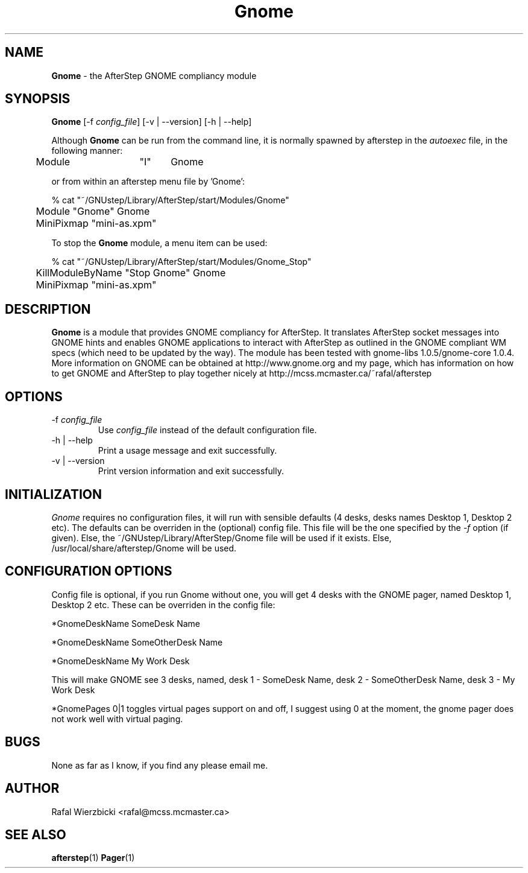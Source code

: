 .\" t
.\" @(#)Gnome.1  04/04/99
.TH Gnome 1.7.20 "April 4 1999" Gnome
.UC
.SH NAME
\fBGnome\fP \- the AfterStep GNOME compliancy module

.SH SYNOPSIS
\fBGnome\fP [\-f \fIconfig_file\fP] [\-v | \--version] [\-h | \--help]
.sp
Although \fBGnome\fP can be run from the command line, it is normally 
spawned by afterstep in the \fIautoexec\fP file, in the following manner:
.nf
.sp
	Module	"I"	Gnome
.sp
.fi
or from within an afterstep menu file by 'Gnome':
.nf
.sp
% cat "~/GNUstep/Library/AfterStep/start/Modules/Gnome"
	Module "Gnome" Gnome
	MiniPixmap "mini-as.xpm"
.fi

To stop the \fBGnome\fP module, a menu item can be used:
.nf
.sp
% cat "~/GNUstep/Library/AfterStep/start/Modules/Gnome_Stop"
	KillModuleByName "Stop Gnome" Gnome
	MiniPixmap "mini-as.xpm"
.fi

.SH DESCRIPTION
\fBGnome\fP is a module that provides GNOME compliancy for AfterStep.  It translates AfterStep
socket messages into GNOME hints and enables GNOME applications to interact with AfterStep
as outlined in the GNOME compliant WM specs (which need to be updated by the way).  The module has been tested with gnome-libs 1.0.5/gnome-core 1.0.4.  
More information on GNOME can be obtained at http://www.gnome.org and my page, which has information on how to get GNOME and AfterStep to play together nicely at http://mcss.mcmaster.ca/~rafal/afterstep

.SH OPTIONS
.IP "\-f \fIconfig_file\fP"
Use \fIconfig_file\fP instead of the default configuration file.

.IP "\-h | \--help"
Print a usage message and exit successfully.

.IP "\-v | \--version"
Print version information and exit successfully.

.SH INITIALIZATION
\fIGnome\fP requires no configuration files, it will run with sensible
defaults (4 desks, desks names Desktop 1, Desktop 2 etc).  The defaults
can be overriden in the (optional) config file.  This file will be the one specified by the 
\fI\-f\fP option (if given).  Else, the ~/GNUstep/Library/AfterStep/Gnome file will be used if it 
exists.  Else, /usr/local/share/afterstep/Gnome will be used.

.SH CONFIGURATION OPTIONS

Config file is optional, if you run Gnome without one, you will get 4 desks with the GNOME
pager, named Desktop 1, Desktop 2 etc.  These can be overriden in the config file:

*GnomeDeskName SomeDesk Name
.sp
*GnomeDeskName SomeOtherDesk Name
.sp
*GnomeDeskName My Work Desk

This will make GNOME see 3 desks, named, desk 1 - SomeDesk Name, desk 2 - SomeOtherDesk
Name, desk 3 - My Work Desk

*GnomePages 0|1 toggles virtual pages support on and off, I suggest using 0 at the moment, the gnome pager does not work well with virtual paging.

.SH BUGS
None as far as I know, if you find any please email me.

.SH AUTHOR
Rafal Wierzbicki <rafal@mcss.mcmaster.ca>

.SH SEE ALSO
.BR afterstep (1)\  Pager (1)
